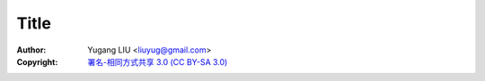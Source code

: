 =========
Title
=========
:Author: Yugang LIU <liuyug@gmail.com>
:Copyright: `署名-相同方式共享 3.0 (CC BY-SA 3.0) <http://creativecommons.org/licenses/by-sa/3.0/>`_



